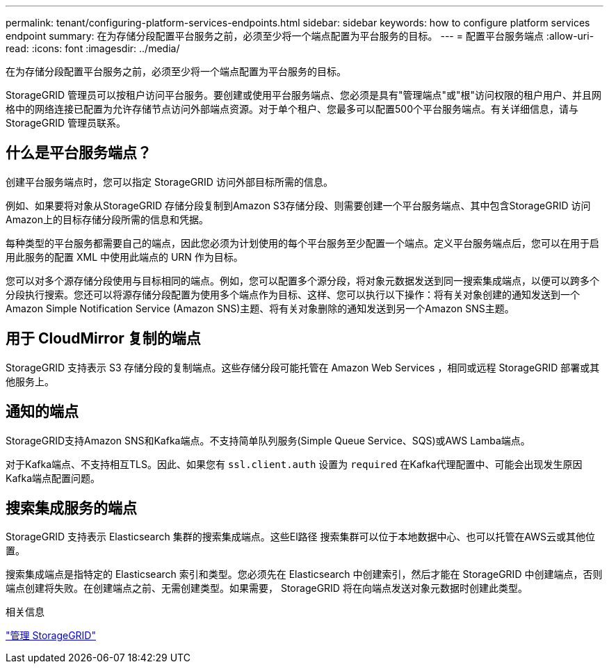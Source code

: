 ---
permalink: tenant/configuring-platform-services-endpoints.html 
sidebar: sidebar 
keywords: how to configure platform services endpoint 
summary: 在为存储分段配置平台服务之前，必须至少将一个端点配置为平台服务的目标。 
---
= 配置平台服务端点
:allow-uri-read: 
:icons: font
:imagesdir: ../media/


[role="lead"]
在为存储分段配置平台服务之前，必须至少将一个端点配置为平台服务的目标。

StorageGRID 管理员可以按租户访问平台服务。要创建或使用平台服务端点、您必须是具有"管理端点"或"根"访问权限的租户用户、并且网格中的网络连接已配置为允许存储节点访问外部端点资源。对于单个租户、您最多可以配置500个平台服务端点。有关详细信息，请与 StorageGRID 管理员联系。



== 什么是平台服务端点？

创建平台服务端点时，您可以指定 StorageGRID 访问外部目标所需的信息。

例如、如果要将对象从StorageGRID 存储分段复制到Amazon S3存储分段、则需要创建一个平台服务端点、其中包含StorageGRID 访问Amazon上的目标存储分段所需的信息和凭据。

每种类型的平台服务都需要自己的端点，因此您必须为计划使用的每个平台服务至少配置一个端点。定义平台服务端点后，您可以在用于启用此服务的配置 XML 中使用此端点的 URN 作为目标。

您可以对多个源存储分段使用与目标相同的端点。例如，您可以配置多个源分段，将对象元数据发送到同一搜索集成端点，以便可以跨多个分段执行搜索。您还可以将源存储分段配置为使用多个端点作为目标、这样、您可以执行以下操作：将有关对象创建的通知发送到一个Amazon Simple Notification Service (Amazon SNS)主题、将有关对象删除的通知发送到另一个Amazon SNS主题。



== 用于 CloudMirror 复制的端点

StorageGRID 支持表示 S3 存储分段的复制端点。这些存储分段可能托管在 Amazon Web Services ，相同或远程 StorageGRID 部署或其他服务上。



== 通知的端点

StorageGRID支持Amazon SNS和Kafka端点。不支持简单队列服务(Simple Queue Service、SQS)或AWS Lamba端点。

对于Kafka端点、不支持相互TLS。因此、如果您有 `ssl.client.auth` 设置为 `required` 在Kafka代理配置中、可能会出现发生原因Kafka端点配置问题。



== 搜索集成服务的端点

StorageGRID 支持表示 Elasticsearch 集群的搜索集成端点。这些El路径 搜索集群可以位于本地数据中心、也可以托管在AWS云或其他位置。

搜索集成端点是指特定的 Elasticsearch 索引和类型。您必须先在 Elasticsearch 中创建索引，然后才能在 StorageGRID 中创建端点，否则端点创建将失败。在创建端点之前、无需创建类型。如果需要， StorageGRID 将在向端点发送对象元数据时创建此类型。

.相关信息
link:../admin/index.html["管理 StorageGRID"]
